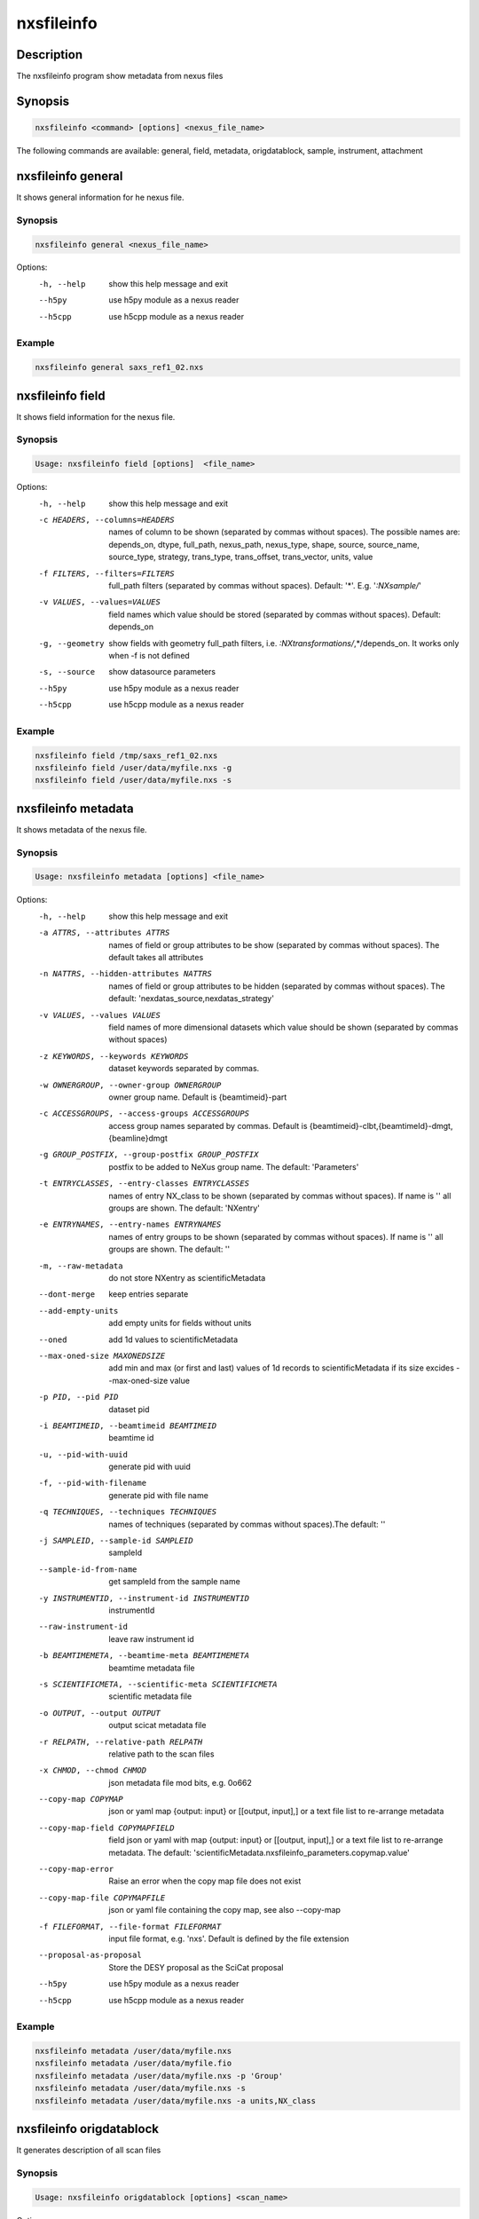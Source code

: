 ===========
nxsfileinfo
===========

Description
-----------

The nxsfileinfo program show metadata from nexus files

Synopsis
--------

.. code:: bash

	  nxsfileinfo <command> [options] <nexus_file_name>


The following commands are available: general, field, metadata, origdatablock, sample, instrument, attachment


nxsfileinfo general
-------------------

It shows general information for he nexus file.

Synopsis
""""""""

.. code:: bash

	  nxsfileinfo general <nexus_file_name>

Options:
  -h, --help            show this help message and exit
  --h5py                use h5py module as a nexus reader
  --h5cpp               use h5cpp module as a nexus reader

Example
"""""""

.. code:: bash

	  nxsfileinfo general saxs_ref1_02.nxs

nxsfileinfo field
-----------------

It shows field information for the nexus file.

Synopsis
""""""""

.. code:: bash

	  Usage: nxsfileinfo field [options]  <file_name>

Options:
   -h, --help            show this help message and exit
   -c HEADERS, --columns=HEADERS
       names of column to be shown (separated by commas without spaces). The possible names are: depends_on, dtype, full_path, nexus_path, nexus_type, shape, source, source_name, source_type, strategy, trans_type, trans_offset, trans_vector, units, value
   -f FILTERS, --filters=FILTERS
       full_path filters (separated by commas without spaces). Default: '*'. E.g. '*:NXsample/*'
   -v VALUES, --values=VALUES
       field names which value should be stored (separated by commas without spaces). Default: depends_on
   -g, --geometry        show fields with geometry full_path filters, i.e. *:NXtransformations/*,*/depends_on. It works only when -f is not defined
   -s, --source          show datasource parameters
   --h5py                use h5py module as a nexus reader
   --h5cpp               use h5cpp module as a nexus reader


Example
"""""""

.. code:: bash

	  nxsfileinfo field /tmp/saxs_ref1_02.nxs
          nxsfileinfo field /user/data/myfile.nxs -g
          nxsfileinfo field /user/data/myfile.nxs -s

nxsfileinfo metadata
--------------------

It shows metadata of the nexus file.

Synopsis
""""""""

.. code:: bash

	  Usage: nxsfileinfo metadata [options] <file_name>

Options:
   -h, --help            show this help message and exit
   -a ATTRS, --attributes ATTRS
                        names of field or group attributes to be show (separated by commas without spaces). The default takes all attributes
   -n NATTRS, --hidden-attributes NATTRS
                        names of field or group attributes to be hidden (separated by commas without spaces). The default: 'nexdatas_source,nexdatas_strategy'
   -v VALUES, --values VALUES
                        field names of more dimensional datasets which value should be shown (separated by commas without spaces)
   -z KEYWORDS, --keywords KEYWORDS
                        dataset keywords separated by commas.
   -w OWNERGROUP, --owner-group OWNERGROUP
                        owner group name. Default is {beamtimeid}-part
   -c ACCESSGROUPS, --access-groups ACCESSGROUPS
                        access group names separated by commas. Default is
                        {beamtimeid}-clbt,{beamtimeId}-dmgt,{beamline}dmgt

   -g GROUP_POSTFIX, --group-postfix GROUP_POSTFIX
                        postfix to be added to NeXus group name. The default: 'Parameters'
   -t ENTRYCLASSES, --entry-classes ENTRYCLASSES
                        names of entry NX_class to be shown (separated by commas without spaces). If name is '' all groups are shown. The default: 'NXentry'
   -e ENTRYNAMES, --entry-names ENTRYNAMES
                        names of entry groups to be shown (separated by commas without spaces). If name is '' all groups are shown. The default: ''
   -m, --raw-metadata    do not store NXentry as scientificMetadata
   --dont-merge          keep entries separate
   --add-empty-units     add empty units for fields without units
   --oned                add 1d values to scientificMetadata
   --max-oned-size MAXONEDSIZE
                         add min and max (or first and last) values of 1d records to scientificMetadata if its size excides --max-oned-size value
   -p PID, --pid PID
                        dataset pid
   -i BEAMTIMEID, --beamtimeid BEAMTIMEID
                        beamtime id
   -u, --pid-with-uuid
                        generate pid with uuid
   -f, --pid-with-filename
                        generate pid with file name
   -q TECHNIQUES, --techniques TECHNIQUES
                        names of techniques (separated by commas without
                        spaces).The default: ''
   -j SAMPLEID, --sample-id SAMPLEID
                        sampleId
   --sample-id-from-name  get sampleId from the sample name
   -y INSTRUMENTID, --instrument-id INSTRUMENTID
                        instrumentId
   --raw-instrument-id   leave raw instrument id
   -b BEAMTIMEMETA, --beamtime-meta BEAMTIMEMETA
                        beamtime metadata file
   -s SCIENTIFICMETA, --scientific-meta SCIENTIFICMETA
                        scientific metadata file
   -o OUTPUT, --output OUTPUT
                        output scicat metadata file
   -r RELPATH, --relative-path RELPATH
                        relative path to the scan files
   -x CHMOD, --chmod CHMOD
                        json metadata file mod bits, e.g. 0o662
   --copy-map COPYMAP   json or yaml map {output: input} or [[output, input],]
                        or a text file list to re-arrange metadata
   --copy-map-field COPYMAPFIELD
                        field json or yaml with map {output: input} or [[output, input],]
			or a text file list to re-arrange metadata. The default:
			'scientificMetadata.nxsfileinfo_parameters.copymap.value'
   --copy-map-error      Raise an error when the copy map file does not exist
   --copy-map-file COPYMAPFILE
                        json or yaml file containing the copy map, see also --copy-map
   -f FILEFORMAT, --file-format FILEFORMAT
                        input file format, e.g. 'nxs'. Default is defined by the file extension

   --proposal-as-proposal
                        Store the DESY proposal as the SciCat proposal
   --h5py               use h5py module as a nexus reader
   --h5cpp              use h5cpp module as a nexus reader

Example
"""""""

.. code:: bash

          nxsfileinfo metadata /user/data/myfile.nxs
          nxsfileinfo metadata /user/data/myfile.fio
          nxsfileinfo metadata /user/data/myfile.nxs -p 'Group'
          nxsfileinfo metadata /user/data/myfile.nxs -s
          nxsfileinfo metadata /user/data/myfile.nxs -a units,NX_class

nxsfileinfo origdatablock
-------------------------

It generates description of all scan files

Synopsis
""""""""

.. code:: bash

	  Usage: nxsfileinfo origdatablock [options] <scan_name>

Options:
  -h, --help            show this help message and exit
  -p PID, --pid PID     dataset pid
  -o OUTPUT, --output OUTPUT
                        output scicat metadata file
  -w OWNERGROUP, --owner-group OWNERGROUP
                        owner group name. Default is {beamtimeid}-part
  -c ACCESSGROUPS, --access-groups ACCESSGROUPS
                        access group names separated by commas. Default is
                        {beamtimeid}-clbt,{beamtimeId}-dmgt
  -s SKIP, --skip SKIP  filters for files to be skipped (separated by commas
                        without spaces). Default: ''. E.g.
			'*.pyc,*\~'
  -a ADD, --add ADD     list of files to be added (separated by commas
                        without spaces). Default: ''. E.g.
                        'scan1.nxs,scan2.nxs'
  -r RELPATH, --relative-path RELPATH
                        relative path to the scan files
  -x CHMOD, --chmod CHMOD
                        json metadata file mod bits, e.g. 0o662

Example
"""""""

.. code:: bash

	  nxsfileinfo origdatablock /user/data/scan_12345

nxsfileinfo sample
------------------

It generates description of sample

Synopsis
""""""""

.. code:: bash

	  Usage: nxsfileinfo sample [options]

Options:
  -h, --help            show this help message and exit
  -s SAMPLEID, --sample-id SAMPLEID
                        sample id
  -i BEAMTIMEID, --beamtimeid BEAMTIMEID
                        beamtime id
  -b BEAMLINE, --beamline BEAMLINE
                        beamline
  -d DESCRIPTION, --description DESCRIPTION
                        sample description
  -r OWNER, --owner OWNER
                        sample owner
  -p, --published       sample is published
  -w OWNERGROUP, --owner-group OWNERGROUP
                        owner group name. Default is {beamtimeid}-dmgt
  -c ACCESSGROUPS, --access-groups ACCESSGROUPS
                        access group names separated by commas. Default is {be
                        amtimeId}-dmgt,{beamtimeid}-clbt,{beamtimeId}-part,{be
                        amline}dmgt,{beamline}staff
  -x CHMOD, --chmod CHMOD
                        json metadata file mod bits, e.g. 0o662
  -m CHARACTERISTICSMETA, --sample-characteristics CHARACTERISTICSMETA
                        sample characteristics metadata file
  -o OUTPUT, --output OUTPUT
                        output scicat metadata file

Example
"""""""

.. code:: bash

          nxsfileinfo sample -i petra3/h2o/234234 -d 'HH water' -s ~/cm.json

nxsfileinfo instrument
----------------------

It generates description of instrument

Synopsis
""""""""

.. code:: bash

	  Usage: nxsfileinfo instrument [options]

Options:
  -h, --help            show this help message and exit
  -p PID, --pid PID     instrument pid
  -n NAME, --name NAME  instrument name
  -i BEAMTIMEID, --beamtimeid BEAMTIMEID
                        beamtime id
  -b BEAMLINE, --beamline BEAMLINE
                        beamline
  -w OWNERGROUP, --owner-group OWNERGROUP
                        owner group name. Default is {beamtimeid}-dmgt
  -c ACCESSGROUPS, --access-groups ACCESSGROUPS
                        access group names separated by commas. Default is {be
                        amtimeId}-dmgt,{beamtimeid}-clbt,{beamtimeId}-part,{be
                        amline}dmgt,{beamline}staff
  -x CHMOD, --chmod CHMOD
                        json metadata file mod bits, e.g. 0o662
  -m CUSTOMMETA, --custom-metadata CUSTOMMETA
                        instrument characteristics metadata file
  -o OUTPUT, --output OUTPUT
                        output scicat metadata file

Example
"""""""

.. code:: bash

	  nxsfileinfo instrument -p /petra3/p00 -n P00 -m ~/cm.json

nxsfileinfo attachment
----------------------

It generates description of attachment

Synopsis
""""""""

.. code:: bash

	  Usage: nxsfileinfo attachment [options] <image_file|scan_file>

Options:
  -h, --help            show this help message and exit
  -a ATID, --id ATID    attachment id
  -t CAPTION, --caption CAPTION
                        caption text
  -i BEAMTIMEID, --beamtimeid BEAMTIMEID
                        beamtime id
  -b BEAMLINE, --beamline BEAMLINE
                        beamline
  -r OWNER, --owner OWNER
                        attachment owner
  -w OWNERGROUP, --owner-group OWNERGROUP
                        owner group name. Default is {beamtimeid}-dmgt
  -c ACCESSGROUPS, --access-groups ACCESSGROUPS
                        access group names separated by commas. Default is {be
                        amtimeId}-dmgt,{beamtimeid}-clbt,{beamtimeId}-part,{be
                        amline}dmgt,{beamline}staff
  -f FILEFORMAT, --file-format FILEFORMAT
                        input file format, e.g. 'nxs'. Default is defined by
                        the file extension
  --h5py                use h5py module as a nexus reader
  --h5cpp               use h5cpp module as a nexus reader
  -x CHMOD, --chmod CHMOD
                        json metadata file mod bits, e.g. 0o662
  -s SIGNALS, --signals SIGNALS
                        signals data name(s) separated by comma
  -e AXES, --axes AXES  axis/axes data name(s) separated by comma
  -q SCANCMDAXES, --scan-command-axes SCANCMDAXES
                        a JSON dictionary with scan-command axes to override,
                        axis/axes data name(s) separated by comma for
                        detectors and by semicolon for more plots. Default:
                        {"hklscan":"h;k;l","qscan":"qz;qpar"}
  -m FRAME, --frame FRAME
                        a frame number for if more 2D images in the data
  --signal-label SLABEL
                        signal label
  --xlabel XLABEL       x-axis label
  --ylabel YLABEL       y-axis label
  -u, --override        override NeXus entries by script parameters
  --parameters-in-caption
                        add plot paramters to the caption
  -n NEXUSPATH, --nexus-path NEXUSPATH
                        base nexus path to element to be shown.
			If th path is '' the default group is shown. The default: ''

  -o OUTPUT, --output OUTPUT
                        output scicat metadata file


Example
"""""""

.. code:: bash

	  nxsfileinfo attachment -b p00 -i 2342342 -t 'HH water' -o ~/at1.json thumbnail.png
	  nxsfileinfo attachment -b p00 -i 2342342 -t 'HH water' -o ~/at2.json -s pilatus myscan_00123.nxs
	  nxsfileinfo attachment -b p00 -i 2342342 -t 'HH water' -o ~/at2.json  myscan_00124.fio


nxsfileinfo groupmetadata
-------------------------

It groups scan metadata to one dataset

Synopsis
""""""""

.. code:: bash

	  Usage: nxsfileinfo groupmetadata [options] [groupname]

Options:
  -h, --help            show this help message and exit
  -p PID, --pid PID     dataset pid
  --raw                 raw dataset type
  -i BEAMTIMEID, --beamtimeid  BEAMTIMEID beamtime id
  -s, --skip-group-datablock
                        skip group datablock
  -w, --allow-duplication
                        allow to merge metadata with duplicated pid
  -q, --raw             raw dataset type
  -f, --write-files     write output to files
  -k SCICATVERSION, --scicat-version SCICATVERSION
                        major scicat version metadata
  -x CHMOD, --chmod CHMOD
                        json metadata file mod bits, e.g. 0o662
  -g GROUPMAP, --group-map GROUPMAP
                        json or yaml map of {output: input} or [[output,
                        input],] or a text file list to re-arrange metadata
  -e, --group-map-error
                        Raise an error when the group map file does not exist
  -r GROUPMAPFILE, --group-map-file GROUPMAPFILE
                        json or yaml file containing the copy map, see also
  -m METADATAFILE, --metadata METADATAFILE
                        json metadata file
  -d ORIGDATABLOCKFILE, --origdatablock ORIGDATABLOCKFILE
                        json origmetadata file
  -a ATTACHMENTFILE, --attachment ATTACHMENTFILE
                        json attachment file
  -o OUTPUT, --output OUTPUT
                        output scicat group metadata file
  -l DBOUTPUT, --datablock-output DBOUTPUT
                        output scicat group datablocks list file
  -t ATOUTPUT, --attachment-output ATOUTPUT
                        output scicat group attachments list file

Example
"""""""

.. code:: bash

	  nxsfileinfo groupmetadata -o /user/data/myscan.scan.json  -t /user/data/myscan.attachment.json  -l /user/data/myscan.origdatablock.json  -c /home/user/group_config.txt  -m /user/data/myscan_00023.scan.json  -d /user/data/myscan_00023.origdatablock.json  -a /user/data/myscan_00023.attachment.json

	  nxsfileinfo groupmetadata myscan_m001  -m /user/data/myscan_00021.scan.json -c /home/user/group_config.txt

	  nxsfileinfo groupmetadata  myscan_m001  -c /home/user/group_config.txt  -m /user/data/myscan_00023.scan.json  -d /user/data/myscan_00023.origdatablock.json  -a /user/data/myscan_00023.attachment.json

	  nxsfileinfo groupmetadata  -m /user/data/myscan_00023.scan.json  -d /user/data/myscan_00023.origdatablock.json  -c /home/user/group_config.txt
